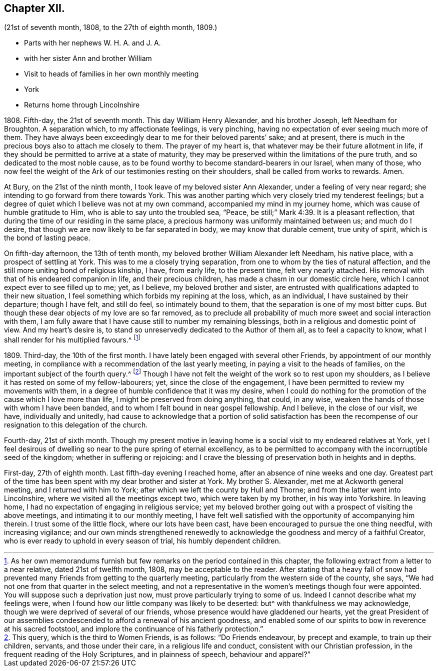 == Chapter XII.

[.chapter-subtitle--blurb]
(21st of seventh month, 1808, to the 27th of eighth month, 1809.)

[.chapter-synopsis]
* Parts with her nephews W. H. A. and J. A.
* with her sister Ann and brother William
* Visit to heads of families in her own monthly meeting
* York
* Returns home through Lincolnshire

1808+++.+++ Fifth-day, the 21st of seventh month.
This day William Henry Alexander, and his brother Joseph, left Needham for Broughton.
A separation which, to my affectionate feelings, is very pinching,
having no expectation of ever seeing much more of them.
They have always been exceedingly dear to me for their beloved parents`' sake;
and at present, there is much in the precious boys also to attach me closely to them.
The prayer of my heart is, that whatever may be their future allotment in life,
if they should be permitted to arrive at a state of maturity,
they may be preserved within the limitations of the pure truth,
and so dedicated to the most noble cause,
as to be found worthy to become standard-bearers in our Israel, when many of those,
who now feel the weight of the Ark of our testimonies resting on their shoulders,
shall be called from works to rewards.
Amen.

At Bury, on the 21st of the ninth month, I took leave of my beloved sister Ann Alexander,
under a feeling of very near regard; she intending to go forward from there towards York.
This was another parting which very closely tried my tenderest feelings;
but a degree of quiet which I believe was not at my own command,
accompanied my mind in my journey home, which was cause of humble gratitude to Him,
who is able to say unto the troubled sea, "`Peace,
be still;`" Mark 4:39. It is a pleasant reflection,
that during the time of our residing in the same place,
a precious harmony was uniformly maintained between us; and much do I desire,
that though we are now likely to be far separated in body,
we may know that durable cement, true unity of spirit,
which is the bond of lasting peace.

On fifth-day afternoon, the 13th of tenth month,
my beloved brother William Alexander left Needham, his native place,
with a prospect of settling at York.
This was to me a closely trying separation,
from one to whom by the ties of natural affection,
and the still more uniting bond of religious kinship, I have, from early life,
to the present time, felt very nearly attached.
His removal with that of his endeared companion in life, and their precious children,
has made a chasm in our domestic circle here,
which I cannot expect ever to see filled up to me; yet, as I believe,
my beloved brother and sister,
are entrusted with qualifications adapted to their new situation,
I feel something which forbids my repining at the loss, which, as an individual,
I have sustained by their departure; though I have felt, and still do feel,
so intimately bound to them, that the separation is one of my most bitter cups.
But though these dear objects of my love are so far removed,
as to preclude all probability of much more sweet and social interaction with them,
I am fully aware that I have cause still to number my remaining blessings,
both in a religious and domestic point of view.
And my heart`'s desire is, to stand so unreservedly dedicated to the Author of them all,
as to feel a capacity to know, what I shall render for his multiplied favours.^
footnote:[As her own memorandums furnish but few
remarks on the period contained in this chapter,
the following extract from a letter to a near relative, dated 21st of twelfth month,
1808, may be acceptable to the reader.
After stating that a heavy fall of snow had prevented
many Friends from getting to the quarterly meeting,
particularly from the western side of the county, she says,
"`We had not one from that quarter in the select meeting,
and not a representative in the women`'s meetings though four were appointed.
You will suppose such a deprivation just now,
must prove particularly trying to some of us.
Indeed I cannot describe what my feelings were,
when I found how our little company was likely to be deserted:
but^ with thankfulness we may acknowledge,
though we were deprived of several of our friends,
whose presence would have gladdened our hearts,
yet the great President of our assemblies condescended
to afford a renewal of his ancient goodness,
and enabled some of our spirits to bow in reverence at his sacred footstool,
and implore the continuance of his fatherly protection.`"]

1809+++.+++ Third-day, the 10th of the first month.
I have lately been engaged with several other Friends,
by appointment of our monthly meeting,
in compliance with a recommendation of the last yearly meeting,
in paying a visit to the heads of families,
on the important subject of the fourth query.^
footnote:[This query, which is the third to Women Friends, is as follows:
"`Do Friends endeavour, by precept and example, to train up their children, servants,
and those under their care, in a religious life and conduct,
consistent with our Christian profession, in the frequent reading of the Holy Scriptures,
and in plainness of speech, behaviour and apparel?`"]
Though I have not felt the weight of the work so to rest upon my shoulders,
as I believe it has rested on some of my fellow-labourers; yet,
since the close of the engagement,
I have been permitted to review my movements with them,
in a degree of humble confidence that it was my desire,
when I could do nothing for the promotion of the cause which I love more than life,
I might be preserved from doing anything, that could, in any wise,
weaken the hands of those with whom I have been banded,
and to whom I felt bound in near gospel fellowship.
And I believe, in the close of our visit, we have, individually and unitedly,
had cause to acknowledge that a portion of solid satisfaction has been
the recompense of our resignation to this delegation of the church.

Fourth-day, 21st of sixth month.
Though my present motive in leaving home is a social
visit to my endeared relatives at York,
yet I feel desirous of dwelling so near to the pure spring of eternal excellency,
as to be permitted to accompany with the incorruptible seed of the kingdom;
whether in suffering or rejoicing:
and I crave the blessing of preservation both in heights and in depths.

First-day, 27th of eighth month.
Last fifth-day evening I reached home, after an absence of nine weeks and one day.
Greatest part of the time has been spent with my dear brother and sister at York.
My brother S. Alexander, met me at Ackworth general meeting,
and I returned with him to York; after which we left the county by Hull and Thorne;
and from the latter went into Lincolnshire, where we visited all the meetings except two,
which were taken by my brother, in his way into Yorkshire.
In leaving home, I had no expectation of engaging in religious service;
yet my beloved brother going out with a prospect of visiting the above meetings,
and intimating it to our monthly meeting,
I have felt well satisfied with the opportunity of accompanying him therein.
I trust some of the little flock, where our lots have been cast,
have been encouraged to pursue the one thing needful, with increasing vigilance;
and our own minds strengthened renewedly to acknowledge
the goodness and mercy of a faithful Creator,
who is ever ready to uphold in every season of trial, his humbly dependent children.
